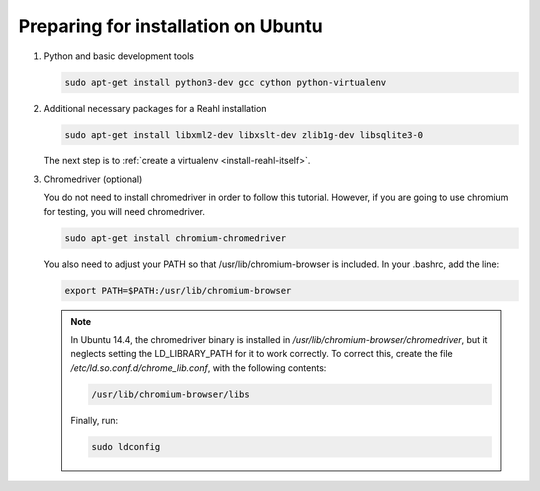 .. Copyright 2014, 2015, 2016 Reahl Software Services (Pty) Ltd. All rights reserved.
 
Preparing for installation on Ubuntu
====================================

1. Python and basic development tools

   .. code-block:: bash

      sudo apt-get install python3-dev gcc cython python-virtualenv


2. Additional necessary packages for a Reahl installation


   .. code-block:: bash

      sudo apt-get install libxml2-dev libxslt-dev zlib1g-dev libsqlite3-0



   The next step is to :ref:`create a virtualenv <install-reahl-itself>`.


3. Chromedriver (optional)

   You do not need to install chromedriver in order to follow this
   tutorial. However, if you are going to use chromium for testing, you
   will need chromedriver.

   .. code-block:: bash

      sudo apt-get install chromium-chromedriver

   You also need to adjust your PATH so that /usr/lib/chromium-browser is
   included. In your .bashrc, add the line:

   .. code-block:: bash

      export PATH=$PATH:/usr/lib/chromium-browser

   .. note::

       In Ubuntu 14.4, the chromedriver binary is installed in
       `/usr/lib/chromium-browser/chromedriver`, but it neglects setting
       the LD_LIBRARY_PATH for it to work correctly. To correct this,
       create the file `/etc/ld.so.conf.d/chrome_lib.conf`, with the
       following contents:

       .. code-block:: bash

          /usr/lib/chromium-browser/libs

       Finally, run:

       .. code-block:: bash

          sudo ldconfig

